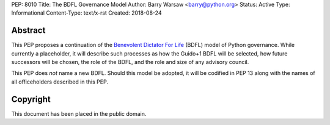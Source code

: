 PEP: 8010
Title: The BDFL Governance Model
Author: Barry Warsaw <barry@python.org>
Status: Active
Type: Informational
Content-Type: text/x-rst
Created: 2018-08-24


Abstract
========

This PEP proposes a continuation of the `Benevolent Dictator For Life
<https://en.wikipedia.org/wiki/Benevolent_dictator_for_life>`_ (BDFL) model of
Python governance.  While currently a placeholder, it will describe such
processes as how the Guido+1 BDFL will be selected, how future successors will
be chosen, the role of the BDFL, and the role and size of any advisory
council.

This PEP does *not* name a new BDFL.  Should this model be adopted, it will be
codified in PEP 13 along with the names of all officeholders described in this
PEP.


Copyright
=========

This document has been placed in the public domain.



..
   Local Variables:
   mode: indented-text
   indent-tabs-mode: nil
   sentence-end-double-space: t
   fill-column: 70
   coding: utf-8
   End:
